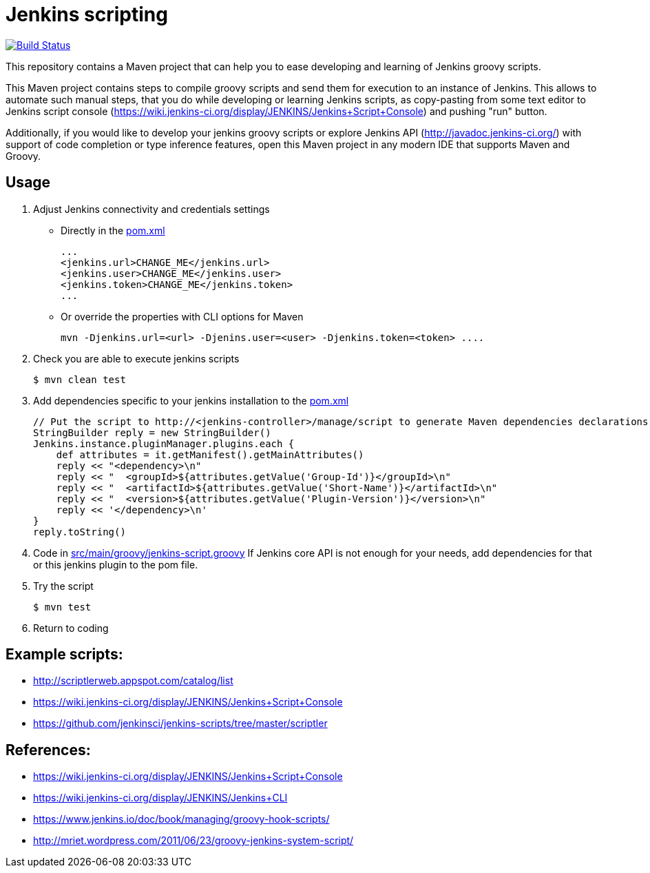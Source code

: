 = Jenkins scripting

image:https://github.com/AlexanderZobkov/jenkins-scripting/workflows/CI/badge.svg?branch=master["Build Status", link="https://github.com/AlexanderZobkov/jenkins-scripting/actions?query=workflow%3ACI"]

This repository contains a Maven project that can help you to ease developing and learning of Jenkins groovy scripts.

This Maven project contains steps to compile groovy scripts and send them for execution to an instance of Jenkins.
This allows to automate such manual steps, that you do while developing or learning Jenkins scripts,
as copy-pasting from some text editor to Jenkins script console (https://wiki.jenkins-ci.org/display/JENKINS/Jenkins+Script+Console)
and pushing "run" button.

Additionally, if you would like to develop your jenkins groovy scripts or explore Jenkins API (http://javadoc.jenkins-ci.org/)
with support of code completion or type inference features, open this Maven project in any modern IDE that supports Maven and Groovy.

== Usage

. Adjust Jenkins connectivity and credentials settings
+
* Directly in the link:pom.xml[]
+
```xml
...
<jenkins.url>CHANGE_ME</jenkins.url>
<jenkins.user>CHANGE_ME</jenkins.user>
<jenkins.token>CHANGE_ME</jenkins.token>
...
```
+
* Or override the properties with CLI options for Maven
+
```shell
mvn -Djenkins.url=<url> -Djenins.user=<user> -Djenkins.token=<token> ....
```
+
. Check you are able to execute jenkins scripts
+
```shell
$ mvn clean test
```
+
. Add dependencies specific to your jenkins installation to the link:pom.xml[]
+
```groovy
// Put the script to http://<jenkins-controller>/manage/script to generate Maven dependencies declarations.
StringBuilder reply = new StringBuilder()
Jenkins.instance.pluginManager.plugins.each {
    def attributes = it.getManifest().getMainAttributes()
    reply << "<dependency>\n"
    reply << "  <groupId>${attributes.getValue('Group-Id')}</groupId>\n"
    reply << "  <artifactId>${attributes.getValue('Short-Name')}</artifactId>\n"
    reply << "  <version>${attributes.getValue('Plugin-Version')}</version>\n"
    reply << '</dependency>\n'
}
reply.toString()
```
. Code in link:src/main/groovy/jenkins-script.groovy[]
If Jenkins core API is not enough for your needs, add dependencies for that or this jenkins plugin to the pom file.
. Try the script
+
```shell
$ mvn test
```
. Return to coding

== Example scripts:
* http://scriptlerweb.appspot.com/catalog/list
* https://wiki.jenkins-ci.org/display/JENKINS/Jenkins+Script+Console
* https://github.com/jenkinsci/jenkins-scripts/tree/master/scriptler

## References:
* https://wiki.jenkins-ci.org/display/JENKINS/Jenkins+Script+Console 
* https://wiki.jenkins-ci.org/display/JENKINS/Jenkins+CLI
* https://www.jenkins.io/doc/book/managing/groovy-hook-scripts/
* http://mriet.wordpress.com/2011/06/23/groovy-jenkins-system-script/  
